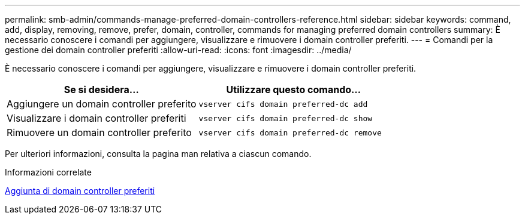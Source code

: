 ---
permalink: smb-admin/commands-manage-preferred-domain-controllers-reference.html 
sidebar: sidebar 
keywords: command, add, display, removing, remove, prefer, domain, controller, commands for managing preferred domain controllers 
summary: È necessario conoscere i comandi per aggiungere, visualizzare e rimuovere i domain controller preferiti. 
---
= Comandi per la gestione dei domain controller preferiti
:allow-uri-read: 
:icons: font
:imagesdir: ../media/


[role="lead"]
È necessario conoscere i comandi per aggiungere, visualizzare e rimuovere i domain controller preferiti.

|===
| Se si desidera... | Utilizzare questo comando... 


 a| 
Aggiungere un domain controller preferito
 a| 
`vserver cifs domain preferred-dc add`



 a| 
Visualizzare i domain controller preferiti
 a| 
`vserver cifs domain preferred-dc show`



 a| 
Rimuovere un domain controller preferito
 a| 
`vserver cifs domain preferred-dc remove`

|===
Per ulteriori informazioni, consulta la pagina man relativa a ciascun comando.

.Informazioni correlate
xref:add-preferred-domain-controllers-task.adoc[Aggiunta di domain controller preferiti]
